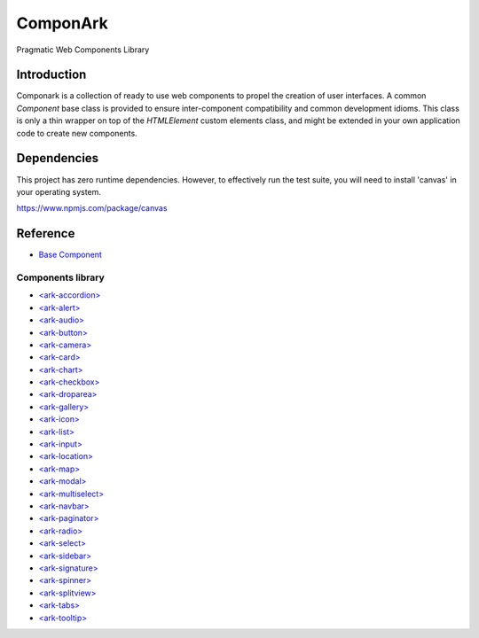 ComponArk
#########

Pragmatic Web Components Library


Introduction
============

Componark is a collection of ready to use web components to propel the creation
of user interfaces. A common *Component* base class is provided to ensure
inter-component compatibility and common development idioms. This class is only
a thin wrapper on top of the *HTMLElement* custom elements class, and might be
extended in your own application code to create new components.

Dependencies
============

This project has zero runtime dependencies. However, to effectively run the
test suite, you will need to install 'canvas' in your operating system.

https://www.npmjs.com/package/canvas

Reference
=========

- `Base Component <src/base/component>`_

Components library 
------------------

- `<ark-accordion> <src/components/accordion>`_
- `<ark-alert> <src/components/alert>`_
- `<ark-audio> <src/components/audio>`_
- `<ark-button> <src/components/button>`_
- `<ark-camera> <src/components/camera>`_
- `<ark-card> <src/components/card>`_
- `<ark-chart> <src/components/chart>`_
- `<ark-checkbox> <src/components/checkbox>`_
- `<ark-droparea> <src/components/droparea>`_
- `<ark-gallery> <src/components/gallery>`_
- `<ark-icon> <src/components/icon>`_
- `<ark-list> <src/components/list>`_
- `<ark-input> <src/components/input>`_
- `<ark-location> <src/components/location>`_
- `<ark-map> <src/components/map>`_
- `<ark-modal> <src/components/modal>`_
- `<ark-multiselect> <src/components/multiselect>`_
- `<ark-navbar> <src/components/navbar>`_
- `<ark-paginator> <src/components/paginator>`_
- `<ark-radio> <src/components/radio>`_
- `<ark-select> <src/components/select>`_
- `<ark-sidebar> <src/components/sidebar>`_
- `<ark-signature> <src/components/signature>`_
- `<ark-spinner> <src/components/spinner>`_
- `<ark-splitview> <src/components/splitview>`_
- `<ark-tabs> <src/components/tabs>`_
- `<ark-tooltip> <src/components/tooltip>`_
